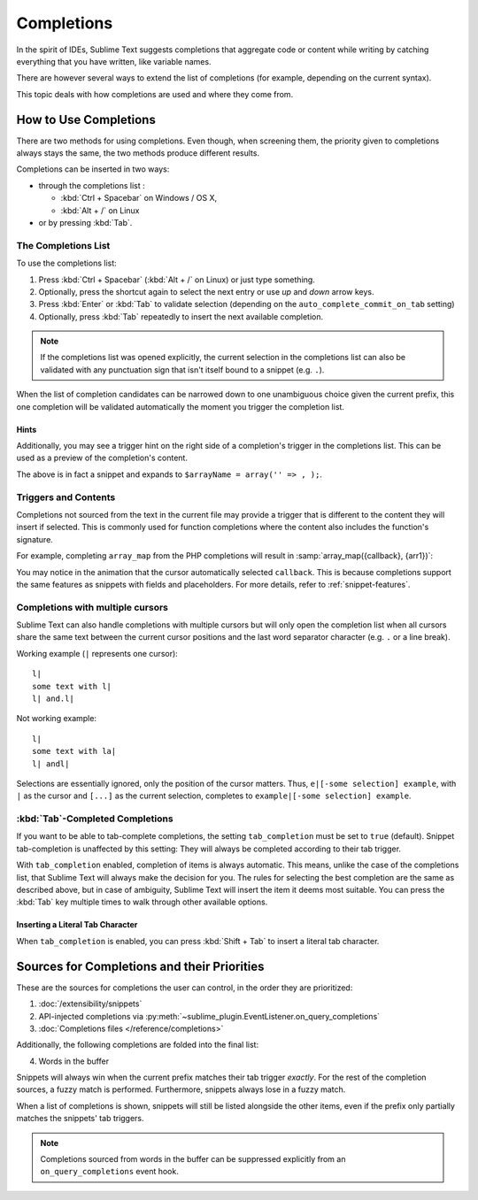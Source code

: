 ===========
Completions
===========

In the spirit of IDEs,
Sublime Text suggests completions
that aggregate code or content while writing
by catching everything that you have written,
like variable names.

There are however several ways
to extend the list of completions
(for example, depending on the current syntax).

This topic deals with
how completions are used and
where they come from.


How to Use Completions
======================

There are two methods for using completions.
Even though, when screening them,
the priority given to completions always stays the same,
the two methods produce different results.

Completions can be inserted in two ways:

* through the completions list :

  * :kbd:`Ctrl + Spacebar` on Windows / OS X,
  * :kbd:`Alt + /` on Linux

* or by pressing :kbd:`Tab`.


The Completions List
********************

To use the completions list:

1. Press :kbd:`Ctrl + Spacebar` (:kbd:`Alt + /` on Linux)
   or just type something.
#. Optionally, press the shortcut again
   to select the next entry
   or use *up* and *down* arrow keys.
#. Press :kbd:`Enter` or :kbd:`Tab` to validate selection
   (depending on the ``auto_complete_commit_on_tab`` setting)
#. Optionally, press :kbd:`Tab` repeatedly
   to insert the next available completion.

.. note::

   If the completions list was opened explicitly,
   the current selection
   in the completions list
   can also be validated
   with any punctuation sign
   that isn't itself bound to a snippet (e.g. ``.``).

When the list of completion candidates
can be narrowed down to one unambiguous choice
given the current prefix,
this one completion will be validated automatically
the moment you trigger the completion list.


Hints
-----

Additionally,
you may see a trigger hint
on the right side of a completion's trigger
in the completions list.
This can be used as a preview
of the completion's content.

.. image:: images/completions_hint.png

The above is in fact a snippet
and expands to
``$arrayName = array('' => , );``.


Triggers and Contents
*********************

Completions not sourced from the text in the current file
may provide a trigger
that is different
to the content they will insert if selected.
This is commonly used for function completions
where the content also includes
the function's signature.

For example,
completing ``array_map`` from the PHP completions
will result in :samp:`array_map({callback}, {arr1})`:

.. image:: images/completions_contents.gif

You may notice in the animation
that the cursor automatically selected ``callback``.
This is because completions support
the same features as snippets
with fields and placeholders.
For more details, refer to :ref:`snippet-features`.


.. _completions-multi-cursor:

Completions with multiple cursors
*********************************

Sublime Text can also handle completions with multiple cursors
but will only open the completion list
when all cursors share the same text
between the current cursor positions
and the last word separator character
(e.g. ``.``  or a line break).

Working example (``|`` represents one cursor)::

   l|
   some text with l|
   l| and.l|

Not working example::

   l|
   some text with la|
   l| andl|

Selections are essentially ignored,
only the position of the cursor matters.
Thus, ``e|[-some selection] example``,
with ``|`` as the cursor and ``[...]`` as the current selection,
completes to ``example|[-some selection] example``.


:kbd:`Tab`-Completed Completions
********************************

If you want to be able to tab-complete completions,
the setting ``tab_completion`` must be set to ``true`` (default).
Snippet tab-completion is unaffected by this setting:
They will always be completed
according to their tab trigger.

With ``tab_completion`` enabled,
completion of items is always automatic.
This means, unlike the case of the completions list,
that Sublime Text will always make the decision for you.
The rules for selecting the best completion
are the same as described above,
but in case of ambiguity,
Sublime Text will insert the item it deems most suitable.
You can press the :kbd:`Tab` key multiple times
to walk through other available options.

Inserting a Literal Tab Character
---------------------------------

When ``tab_completion`` is enabled,
you can press :kbd:`Shift + Tab` to insert
a literal tab character.


Sources for Completions and their Priorities
============================================

These are the sources for completions
the user can control,
in the order they are prioritized:

1. :doc:`/extensibility/snippets`
#. API-injected completions
   via :py:meth:`~sublime_plugin.EventListener.on_query_completions`
#. :doc:`Completions files </reference/completions>`

Additionally,
the following completions
are folded into the final list:

4. Words in the buffer

Snippets will always win
when the current prefix
matches their tab trigger *exactly*.
For the rest of the completion sources,
a fuzzy match is performed.
Furthermore,
snippets always lose in a fuzzy match.

When a list of completions is shown,
snippets will still be listed alongside the other items,
even if the prefix only partially matches
the snippets' tab triggers.

.. note::

   Completions sourced from words in the buffer
   can be suppressed explicitly
   from an ``on_query_completions`` event hook.
